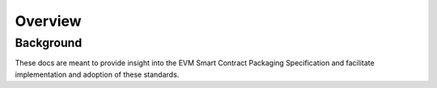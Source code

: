 Overview
========

Background
----------

These docs are meant to provide insight into the EVM Smart Contract Packaging
Specification and facilitate implementation and adoption of these standards. 



